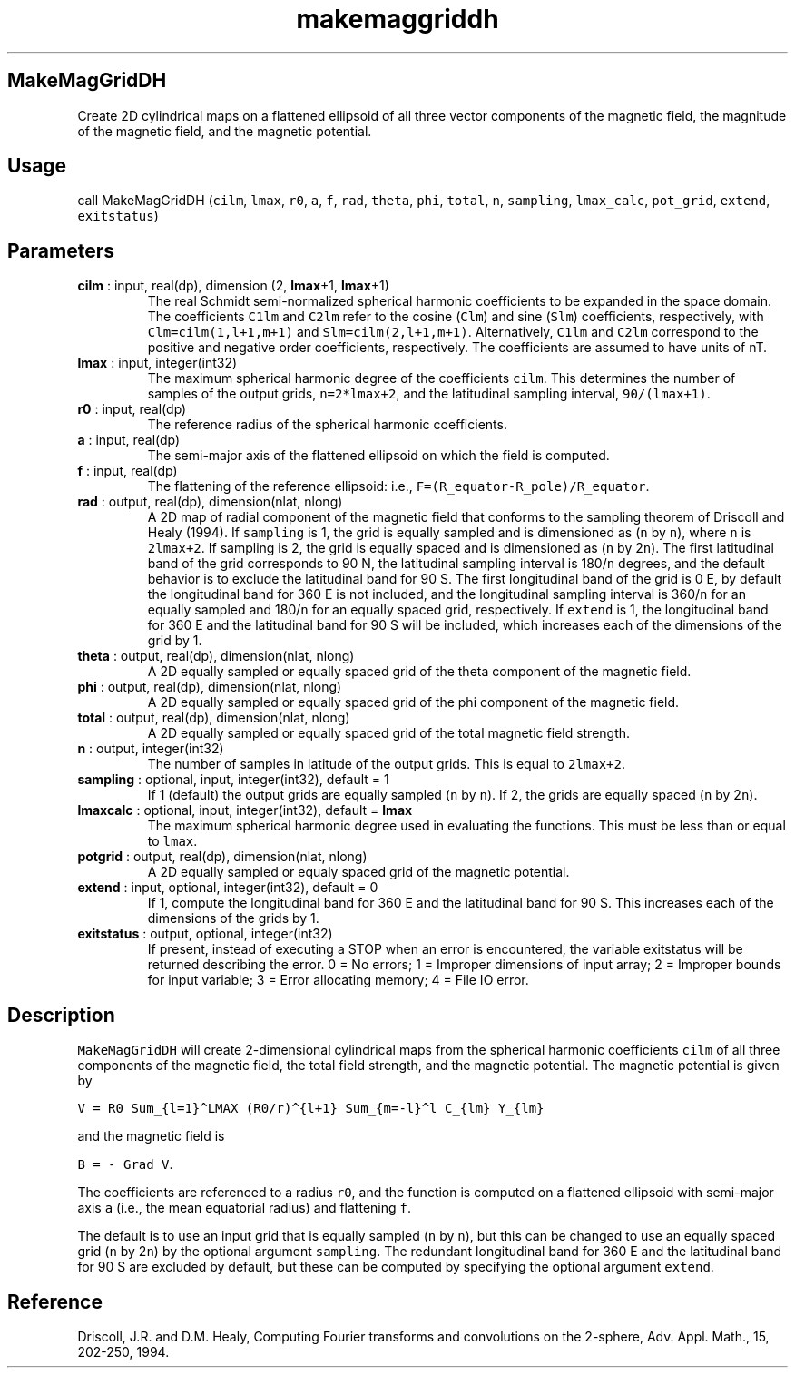 .\" Automatically generated by Pandoc 2.10.1
.\"
.TH "makemaggriddh" "1" "2020-10-14" "Fortran 95" "SHTOOLS 4.8"
.hy
.SH MakeMagGridDH
.PP
Create 2D cylindrical maps on a flattened ellipsoid of all three vector
components of the magnetic field, the magnitude of the magnetic field,
and the magnetic potential.
.SH Usage
.PP
call MakeMagGridDH (\f[C]cilm\f[R], \f[C]lmax\f[R], \f[C]r0\f[R],
\f[C]a\f[R], \f[C]f\f[R], \f[C]rad\f[R], \f[C]theta\f[R], \f[C]phi\f[R],
\f[C]total\f[R], \f[C]n\f[R], \f[C]sampling\f[R], \f[C]lmax_calc\f[R],
\f[C]pot_grid\f[R], \f[C]extend\f[R], \f[C]exitstatus\f[R])
.SH Parameters
.TP
\f[B]\f[CB]cilm\f[B]\f[R] : input, real(dp), dimension (2, \f[B]\f[CB]lmax\f[B]\f[R]+1, \f[B]\f[CB]lmax\f[B]\f[R]+1)
The real Schmidt semi-normalized spherical harmonic coefficients to be
expanded in the space domain.
The coefficients \f[C]C1lm\f[R] and \f[C]C2lm\f[R] refer to the cosine
(\f[C]Clm\f[R]) and sine (\f[C]Slm\f[R]) coefficients, respectively,
with \f[C]Clm=cilm(1,l+1,m+1)\f[R] and \f[C]Slm=cilm(2,l+1,m+1)\f[R].
Alternatively, \f[C]C1lm\f[R] and \f[C]C2lm\f[R] correspond to the
positive and negative order coefficients, respectively.
The coefficients are assumed to have units of nT.
.TP
\f[B]\f[CB]lmax\f[B]\f[R] : input, integer(int32)
The maximum spherical harmonic degree of the coefficients
\f[C]cilm\f[R].
This determines the number of samples of the output grids,
\f[C]n=2*lmax+2\f[R], and the latitudinal sampling interval,
\f[C]90/(lmax+1)\f[R].
.TP
\f[B]\f[CB]r0\f[B]\f[R] : input, real(dp)
The reference radius of the spherical harmonic coefficients.
.TP
\f[B]\f[CB]a\f[B]\f[R] : input, real(dp)
The semi-major axis of the flattened ellipsoid on which the field is
computed.
.TP
\f[B]\f[CB]f\f[B]\f[R] : input, real(dp)
The flattening of the reference ellipsoid: i.e.,
\f[C]F=(R_equator-R_pole)/R_equator\f[R].
.TP
\f[B]\f[CB]rad\f[B]\f[R] : output, real(dp), dimension(nlat, nlong)
A 2D map of radial component of the magnetic field that conforms to the
sampling theorem of Driscoll and Healy (1994).
If \f[C]sampling\f[R] is 1, the grid is equally sampled and is
dimensioned as (\f[C]n\f[R] by \f[C]n\f[R]), where \f[C]n\f[R] is
\f[C]2lmax+2\f[R].
If sampling is 2, the grid is equally spaced and is dimensioned as
(\f[C]n\f[R] by 2\f[C]n\f[R]).
The first latitudinal band of the grid corresponds to 90 N, the
latitudinal sampling interval is 180/\f[C]n\f[R] degrees, and the
default behavior is to exclude the latitudinal band for 90 S.
The first longitudinal band of the grid is 0 E, by default the
longitudinal band for 360 E is not included, and the longitudinal
sampling interval is 360/\f[C]n\f[R] for an equally sampled and
180/\f[C]n\f[R] for an equally spaced grid, respectively.
If \f[C]extend\f[R] is 1, the longitudinal band for 360 E and the
latitudinal band for 90 S will be included, which increases each of the
dimensions of the grid by 1.
.TP
\f[B]\f[CB]theta\f[B]\f[R] : output, real(dp), dimension(nlat, nlong)
A 2D equally sampled or equally spaced grid of the theta component of
the magnetic field.
.TP
\f[B]\f[CB]phi\f[B]\f[R] : output, real(dp), dimension(nlat, nlong)
A 2D equally sampled or equally spaced grid of the phi component of the
magnetic field.
.TP
\f[B]\f[CB]total\f[B]\f[R] : output, real(dp), dimension(nlat, nlong)
A 2D equally sampled or equally spaced grid of the total magnetic field
strength.
.TP
\f[B]\f[CB]n\f[B]\f[R] : output, integer(int32)
The number of samples in latitude of the output grids.
This is equal to \f[C]2lmax+2\f[R].
.TP
\f[B]\f[CB]sampling\f[B]\f[R] : optional, input, integer(int32), default = 1
If 1 (default) the output grids are equally sampled (\f[C]n\f[R] by
\f[C]n\f[R]).
If 2, the grids are equally spaced (\f[C]n\f[R] by 2\f[C]n\f[R]).
.TP
\f[B]\f[CB]lmaxcalc\f[B]\f[R] : optional, input, integer(int32), default = \f[B]\f[CB]lmax\f[B]\f[R]
The maximum spherical harmonic degree used in evaluating the functions.
This must be less than or equal to \f[C]lmax\f[R].
.TP
\f[B]\f[CB]potgrid\f[B]\f[R] : output, real(dp), dimension(nlat, nlong)
A 2D equally sampled or equaly spaced grid of the magnetic potential.
.TP
\f[B]\f[CB]extend\f[B]\f[R] : input, optional, integer(int32), default = 0
If 1, compute the longitudinal band for 360 E and the latitudinal band
for 90 S.
This increases each of the dimensions of the grids by 1.
.TP
\f[B]\f[CB]exitstatus\f[B]\f[R] : output, optional, integer(int32)
If present, instead of executing a STOP when an error is encountered,
the variable exitstatus will be returned describing the error.
0 = No errors; 1 = Improper dimensions of input array; 2 = Improper
bounds for input variable; 3 = Error allocating memory; 4 = File IO
error.
.SH Description
.PP
\f[C]MakeMagGridDH\f[R] will create 2-dimensional cylindrical maps from
the spherical harmonic coefficients \f[C]cilm\f[R] of all three
components of the magnetic field, the total field strength, and the
magnetic potential.
The magnetic potential is given by
.PP
\f[C]V = R0 Sum_{l=1}\[ha]LMAX (R0/r)\[ha]{l+1} Sum_{m=-l}\[ha]l C_{lm} Y_{lm}\f[R]
.PP
and the magnetic field is
.PP
\f[C]B = - Grad V\f[R].
.PP
The coefficients are referenced to a radius \f[C]r0\f[R], and the
function is computed on a flattened ellipsoid with semi-major axis
\f[C]a\f[R] (i.e., the mean equatorial radius) and flattening
\f[C]f\f[R].
.PP
The default is to use an input grid that is equally sampled (\f[C]n\f[R]
by \f[C]n\f[R]), but this can be changed to use an equally spaced grid
(\f[C]n\f[R] by 2\f[C]n\f[R]) by the optional argument
\f[C]sampling\f[R].
The redundant longitudinal band for 360 E and the latitudinal band for
90 S are excluded by default, but these can be computed by specifying
the optional argument \f[C]extend\f[R].
.SH Reference
.PP
Driscoll, J.R.
and D.M.
Healy, Computing Fourier transforms and convolutions on the 2-sphere,
Adv.
Appl.
Math., 15, 202-250, 1994.
